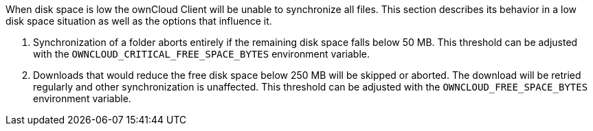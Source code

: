 When disk space is low the ownCloud Client will be unable to synchronize
all files. This section describes its behavior in a low disk space
situation as well as the options that influence it.

1.  Synchronization of a folder aborts entirely if the remaining disk
space falls below 50 MB. This threshold can be adjusted with the
`OWNCLOUD_CRITICAL_FREE_SPACE_BYTES` environment variable.
2.  Downloads that would reduce the free disk space below 250 MB will be
skipped or aborted. The download will be retried regularly and other
synchronization is unaffected. This threshold can be adjusted with the
`OWNCLOUD_FREE_SPACE_BYTES` environment variable.
